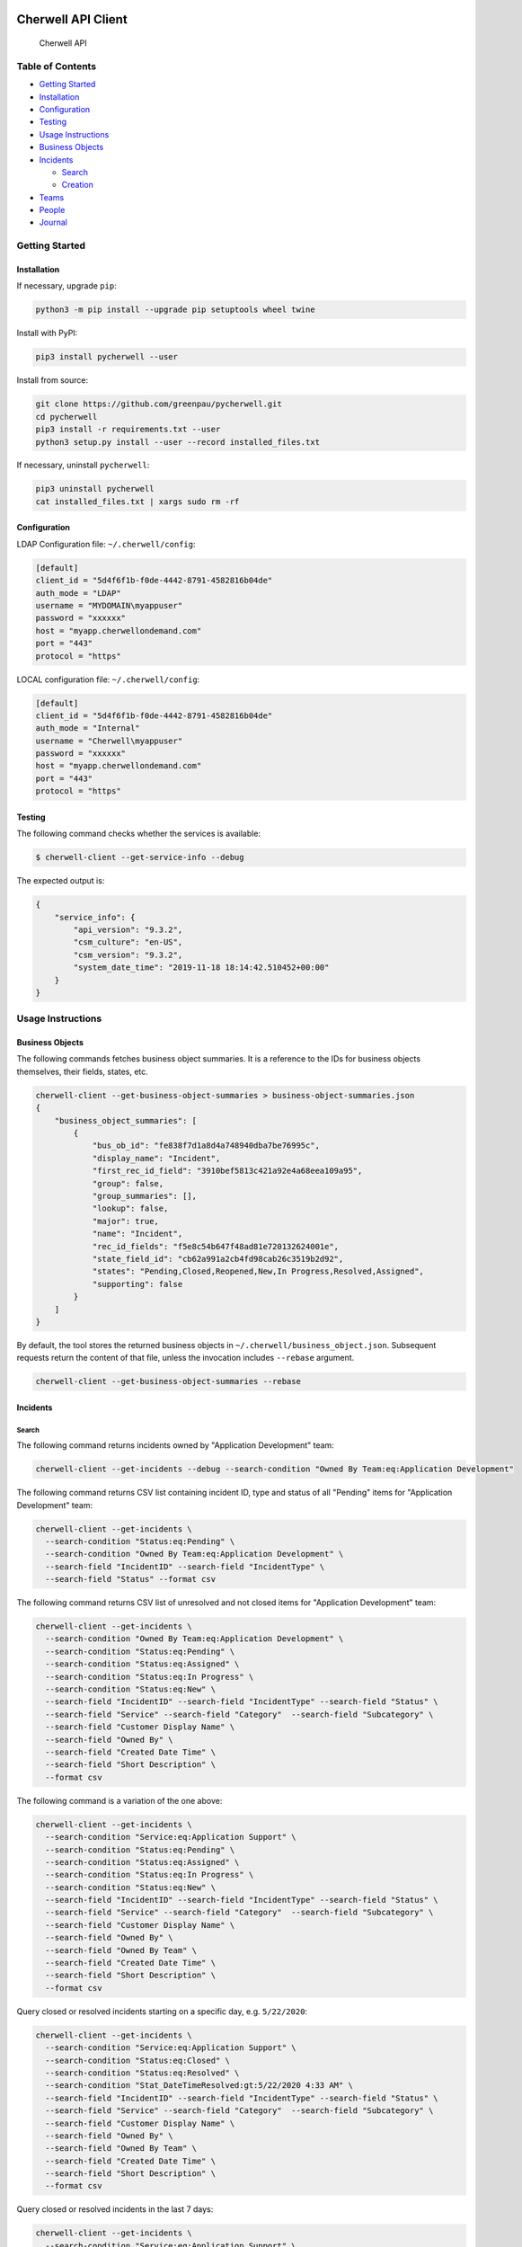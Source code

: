 |PyPI version| |app|

Cherwell API Client
===================

.. figure:: https://raw.githubusercontent.com/greenpau/pycherwell/master/logo.png
   :alt: Cherwell API

   Cherwell API

.. raw:: html

   <!-- begin-markdown-toc -->

Table of Contents
-----------------

-  `Getting Started <#getting-started>`__
-  `Installation <#installation>`__
-  `Configuration <#configuration>`__
-  `Testing <#testing>`__
-  `Usage Instructions <#usage-instructions>`__
-  `Business Objects <#business-objects>`__
-  `Incidents <#incidents>`__

   -  `Search <#search>`__
   -  `Creation <#creation>`__

-  `Teams <#teams>`__
-  `People <#people>`__
-  `Journal <#journal>`__

.. raw:: html

   <!-- end-markdown-toc -->

Getting Started
---------------

Installation
~~~~~~~~~~~~

If necessary, upgrade ``pip``:

.. code:: bash

    python3 -m pip install --upgrade pip setuptools wheel twine

Install with PyPI:

.. code:: bash

    pip3 install pycherwell --user

Install from source:

.. code:: bash

    git clone https://github.com/greenpau/pycherwell.git
    cd pycherwell
    pip3 install -r requirements.txt --user
    python3 setup.py install --user --record installed_files.txt

If necessary, uninstall ``pycherwell``:

.. code:: bash

    pip3 uninstall pycherwell
    cat installed_files.txt | xargs sudo rm -rf

Configuration
~~~~~~~~~~~~~

LDAP Configuration file: ``~/.cherwell/config``:

.. code:: toml

    [default]
    client_id = "5d4f6f1b-f0de-4442-8791-4582816b04de"
    auth_mode = "LDAP"
    username = "MYDOMAIN\myappuser"
    password = "xxxxxx"
    host = "myapp.cherwellondemand.com"
    port = "443"
    protocol = "https"

LOCAL configuration file: ``~/.cherwell/config``:

.. code:: toml

    [default]
    client_id = "5d4f6f1b-f0de-4442-8791-4582816b04de"
    auth_mode = "Internal"
    username = "Cherwell\myappuser"
    password = "xxxxxx"
    host = "myapp.cherwellondemand.com"
    port = "443"
    protocol = "https"

Testing
~~~~~~~

The following command checks whether the services is available:

.. code:: bash

    $ cherwell-client --get-service-info --debug

The expected output is:

.. code:: json

    {
        "service_info": {
            "api_version": "9.3.2",
            "csm_culture": "en-US",
            "csm_version": "9.3.2",
            "system_date_time": "2019-11-18 18:14:42.510452+00:00"
        }
    }

Usage Instructions
------------------

Business Objects
~~~~~~~~~~~~~~~~

The following commands fetches business object summaries. It is a
reference to the IDs for business objects themselves, their fields,
states, etc.

.. code:: bash

    cherwell-client --get-business-object-summaries > business-object-summaries.json
    {
        "business_object_summaries": [
            {
                "bus_ob_id": "fe838f7d1a8d4a748940dba7be76995c",
                "display_name": "Incident",
                "first_rec_id_field": "3910bef5813c421a92e4a68eea109a95",
                "group": false,
                "group_summaries": [],
                "lookup": false,
                "major": true,
                "name": "Incident",
                "rec_id_fields": "f5e8c54b647f48ad81e720132624001e",
                "state_field_id": "cb62a991a2cb4fd98cab26c3519b2d92",
                "states": "Pending,Closed,Reopened,New,In Progress,Resolved,Assigned",
                "supporting": false
            }
        ]
    }

By default, the tool stores the returned business objects in
``~/.cherwell/business_object.json``. Subsequent requests return the
content of that file, unless the invocation includes ``--rebase``
argument.

.. code:: bash

    cherwell-client --get-business-object-summaries --rebase

Incidents
~~~~~~~~~

Search
^^^^^^

The following command returns incidents owned by "Application
Development" team:

.. code:: bash

    cherwell-client --get-incidents --debug --search-condition "Owned By Team:eq:Application Development"

The following command returns CSV list containing incident ID, type and
status of all "Pending" items for "Application Development" team:

.. code:: bash

    cherwell-client --get-incidents \
      --search-condition "Status:eq:Pending" \
      --search-condition "Owned By Team:eq:Application Development" \
      --search-field "IncidentID" --search-field "IncidentType" \
      --search-field "Status" --format csv

The following command returns CSV list of unresolved and not closed
items for "Application Development" team:

.. code:: bash

    cherwell-client --get-incidents \
      --search-condition "Owned By Team:eq:Application Development" \
      --search-condition "Status:eq:Pending" \
      --search-condition "Status:eq:Assigned" \
      --search-condition "Status:eq:In Progress" \
      --search-condition "Status:eq:New" \
      --search-field "IncidentID" --search-field "IncidentType" --search-field "Status" \
      --search-field "Service" --search-field "Category"  --search-field "Subcategory" \
      --search-field "Customer Display Name" \
      --search-field "Owned By" \
      --search-field "Created Date Time" \
      --search-field "Short Description" \
      --format csv

The following command is a variation of the one above:

.. code:: bash

    cherwell-client --get-incidents \
      --search-condition "Service:eq:Application Support" \
      --search-condition "Status:eq:Pending" \
      --search-condition "Status:eq:Assigned" \
      --search-condition "Status:eq:In Progress" \
      --search-condition "Status:eq:New" \
      --search-field "IncidentID" --search-field "IncidentType" --search-field "Status" \
      --search-field "Service" --search-field "Category"  --search-field "Subcategory" \
      --search-field "Customer Display Name" \
      --search-field "Owned By" \
      --search-field "Owned By Team" \
      --search-field "Created Date Time" \
      --search-field "Short Description" \
      --format csv

Query closed or resolved incidents starting on a specific day, e.g.
``5/22/2020``:

.. code:: bash

    cherwell-client --get-incidents \
      --search-condition "Service:eq:Application Support" \
      --search-condition "Status:eq:Closed" \
      --search-condition "Status:eq:Resolved" \
      --search-condition "Stat_DateTimeResolved:gt:5/22/2020 4:33 AM" \
      --search-field "IncidentID" --search-field "IncidentType" --search-field "Status" \
      --search-field "Service" --search-field "Category"  --search-field "Subcategory" \
      --search-field "Customer Display Name" \
      --search-field "Owned By" \
      --search-field "Owned By Team" \
      --search-field "Created Date Time" \
      --search-field "Short Description" \
      --format csv

Query closed or resolved incidents in the last 7 days:

.. code:: bash

    cherwell-client --get-incidents \
      --search-condition "Service:eq:Application Support" \
      --search-condition "Status:eq:Closed" \
      --search-condition "Status:eq:Resolved" \
      --search-condition "Stat_DateTimeResolved:gt:7 days ago" \
      --search-field "IncidentID" --search-field "IncidentType" --search-field "Status" \
      --search-field "Service" --search-field "Category"  --search-field "Subcategory" \
      --search-field "Customer Display Name" \
      --search-field "Owned By" \
      --search-field "Owned By Team" \
      --search-field "Created Date Time" \
      --search-field "Short Description" \
      --format csv

The following command returns information about Cherwell Incident
1234567:

.. code:: bash

    cherwell-client --get-incident 1234567 --debug --format yaml

Creation
^^^^^^^^

Create an incident:

.. code:: bash

    cherwell-client --create-incident \
      --create-field "ShortDescription:Review Pull Request #9 in App Repo" \
      --create-field "Priority:3" \
      --create-field "IncidentType:Incident" \
      --create-field "Service:Application Development" \
      --create-field "Category:Code Review" \
      --create-field "Subcategory:Other" \
      --create-as "FullName:eq:Smith, John" \
      --debug

Create a service request:

.. code:: bash

    cherwell-client --create-incident \
      --create-field "ShortDescription:Release app v1.0.0" \
      --create-field "Priority:3" \
      --create-field "IncidentType:Service Request" \
      --create-field "Service:Application Development" \
      --create-field "Category:Release Management" \
      --create-field "Subcategory:Release" \
      --create-as "FullName:eq:Smith, John" \
      --debug

The expected output is:

.. code:: json

    {
        "bus_ob_public_id": "293126",
        "bus_ob_rec_id": "362965e244b242c5a3ba5a2b320baaa54632acf12b",
        "cache_key": null,
        "error_code": null,
        "error_message": null,
        "field_validation_errors": [],
        "has_error": false,
        "notification_triggers": []
    }

Teams
~~~~~

Get the list of teams:

.. code:: bash

    cherwell-client --get-teams --format text

People
~~~~~~

Get user information:

.. code:: bash

    cherwell-client --get-requestors --search-condition "FullName:eq:Smith, John"
    cherwell-client --get-requestors --search-condition "FirstName:eq:John" --search-condition "LastName:eq:Smith"

Journal
~~~~~~~

The following command outputs journal entries for incident 1234567:

.. code:: bash

    cherwell-client --get-journal --incident-id 1234567 --format text

Additionally, journal entries could be filtered:

.. code:: bash

    cherwell-client --get-journal --incident-id 1234567 --format text \
      --search-condition "Journal Type Name:eq:Journal - Note" \
      --search-condition "Journal Type Name:eq:Journal - Customer Request" \
      --search-condition "Journal Type Name:eq:Journal - History" \
      --search-condition "Created Date Time:gt:7 days ago"

.. |PyPI version| image:: https://badge.fury.io/py/pycherwell.svg
   :target: https://badge.fury.io/py/pycherwell
.. |app| image:: https://github.com/greenpau/pycherwell/workflows/app/badge.svg?branch=master
